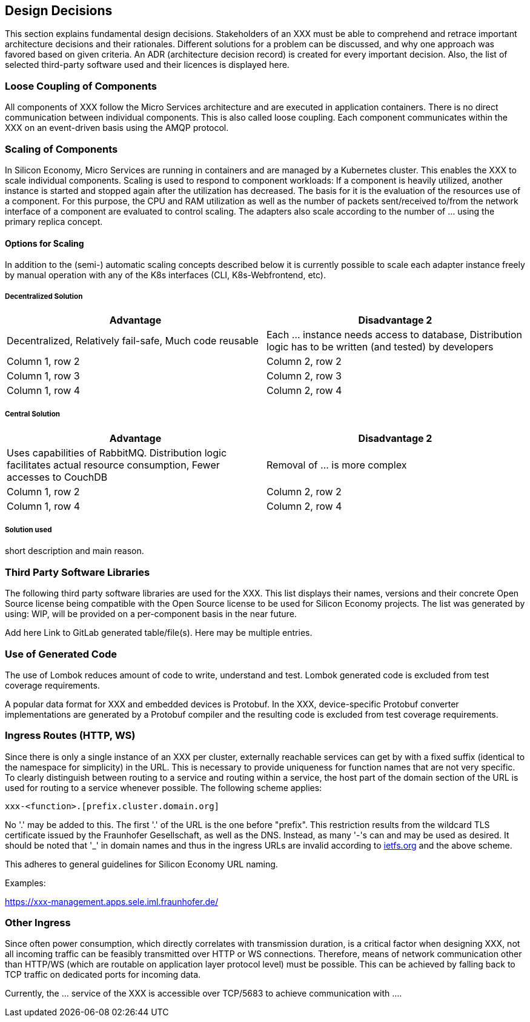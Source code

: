 [[section-design-decisions]]
== Design Decisions

This section explains fundamental design decisions.
Stakeholders of an XXX must be able to comprehend and retrace important architecture decisions and their rationales.
Different solutions for a problem can be discussed, and why one approach was favored based on given criteria.
An ADR (architecture decision record) is created for every important decision.
Also, the list of selected third-party software used and their licences is displayed here.

=== Loose Coupling of Components

All components of XXX follow the Micro Services architecture and are executed in application containers.
There is no direct communication between individual components.
This is also called loose coupling.
Each component communicates within the XXX on an event-driven basis using the AMQP protocol.

=== Scaling of Components

In Silicon Economy, Micro Services are running in containers and are managed by a Kubernetes cluster.
This enables the XXX to scale individual components.
Scaling is used to respond to component workloads: If a component is heavily utilized, another instance is started and stopped again after the utilization has decreased.
The basis for it is the evaluation of the resources use of a component.
For this purpose, the CPU and RAM utilization as well as the number of packets sent/received to/from the network interface of a component are evaluated to control scaling.
The adapters also scale according to the number of ... using the primary replica concept.

==== Options for Scaling

In addition to the (semi-) automatic scaling concepts described below it is currently possible to scale each adapter instance freely by manual operation with any of the K8s interfaces (CLI, K8s-Webfrontend, etc).

===== Decentralized Solution

[cols="2",options="header"]
|===
|Advantage
|Disadvantage 2

|Decentralized, Relatively fail-safe, Much code reusable
|Each ... instance needs access to database, Distribution logic has to be written (and tested) by developers

|Column 1, row 2
|Column 2, row 2

|Column 1, row 3
|Column 2, row 3

|Column 1, row 4
|Column 2, row 4
|===

===== Central Solution

[cols="2",options="header"]
|===
|Advantage
|Disadvantage 2

|Uses capabilities of RabbitMQ.
Distribution logic facilitates actual resource consumption, Fewer accesses to CouchDB
| Removal of ... is more complex

|Column 1, row 2
|Column 2, row 2

|Column 1, row 4
|Column 2, row 4
|===

===== Solution used

short description and main reason.

=== Third Party Software Libraries

The following third party software libraries are used for the XXX.
This list displays their names, versions and their concrete Open Source license being compatible with the Open Source license to be used for Silicon Economy projects.
The list was generated by using: WIP, will be provided on a per-component basis in the near future.

Add here Link to GitLab generated table/file(s).
Here may be multiple entries.

=== Use of Generated Code

The use of Lombok reduces amount of code to write, understand and test.
Lombok generated code is excluded from test coverage requirements.

A popular data format for XXX and embedded devices is Protobuf.
In the XXX, device-specific Protobuf converter implementations are generated by a Protobuf compiler and the resulting code is excluded from test coverage requirements.

=== Ingress Routes (HTTP, WS)

Since there is only a single instance of an XXX per cluster, externally reachable services can get by with a fixed suffix (identical to the namespace for simplicity) in the URL.
This is necessary to provide uniqueness for function names that are not very specific.
To clearly distinguish between routing to a service and routing within a service, the host part of the domain section of the URL is used for routing to a service whenever possible.
The following scheme applies:

    xxx-<function>.[prefix.cluster.domain.org]

No '.' may be added to this.
The first '.' of the URL is the one before "prefix".
This restriction results from the wildcard TLS certificate issued by the Fraunhofer Gesellschaft, as well as the DNS.
Instead, as many '-'s can and may be used as desired.
It should be noted that '_' in domain names and thus in the ingress URLs are invalid according to https://tools.ietf.org/html/rfc952[ietfs.org] and the above scheme.

This adheres to general guidelines for Silicon Economy URL naming.

Examples:

https://xxx-management.apps.sele.iml.fraunhofer.de/

=== Other Ingress

Since often power consumption, which directly correlates with transmission duration, is a critical factor when designing XXX, not all incoming traffic can be feasibly transmitted over HTTP or WS connections.
Therefore, means of network communication other than HTTP/WS (which are routable on application layer protocol level) must be possible.
This can be achieved by falling back to TCP traffic on dedicated ports for incoming data.

Currently, the ... service of the XXX is accessible over TCP/5683 to achieve communication with ....
